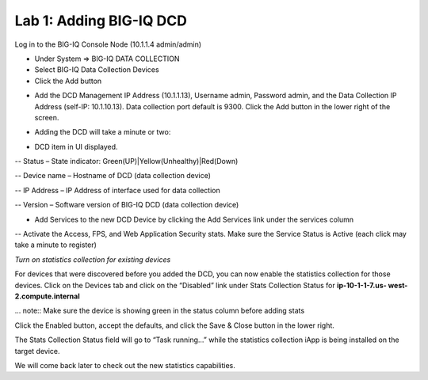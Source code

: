 Lab 1: Adding BIG-IQ DCD
------------------------

Log in to the BIG-IQ Console Node (10.1.1.4 admin/admin)

- Under System => BIG-IQ DATA COLLECTION
- Select BIG-IQ Data Collection Devices
- Click the Add button

.. image:: ../pictures/module1/img_module1_lab1_1.png
  :align: center
  :scale: 50%

- Add the DCD Management IP Address (10.1.1.13), Username admin, Password admin, and the Data Collection IP Address (self-IP: 10.1.10.13). Data collection port default is 9300. Click the Add button in the lower right of the screen.

.. image:: ../pictures/module1/img_module1_lab1_2.png
  :align: center
  :scale: 50%

- Adding the DCD will take a minute or two:

.. image:: ../pictures/module1/img_module1_lab1_3.png
  :align: center
  :scale: 50%

- DCD item in UI displayed.

-- Status – State indicator: Green(UP)|Yellow(Unhealthy)|Red(Down)

-- Device name – Hostname of DCD (data collection device)

-- IP Address – IP Address of interface used for data collection

-- Version – Software version of BIG-IQ DCD (data collection device)

- Add Services to the new DCD Device by clicking the Add Services link under the services column

-- Activate the Access, FPS, and Web Application Security stats. Make sure the Service Status is Active (each click may take a minute to register)


*Turn on statistics collection for existing devices*

For devices that were discovered before you added the DCD, you can now enable the statistics collection for those devices.
Click on the Devices tab and click on the “Disabled” link under Stats Collection Status for **ip-10-1-1-7.us- west-2.compute.internal**

... note:: Make sure the device is showing green in the status column before adding stats

.. image:: ../pictures/module1/img_module1_lab1_4.png
  :align: center
  :scale: 50%

Click the Enabled button, accept the defaults, and click the Save & Close button in the lower right.

.. image:: ../pictures/module1/img_module1_lab1_5.png
  :align: center
  :scale: 50%

The Stats Collection Status field will go to “Task running...” while the statistics collection iApp is being installed on the target device.

.. image:: ../pictures/module1/img_module1_lab1_6.png
  :align: center
  :scale: 50%

We will come back later to check out the new statistics capabilities.
